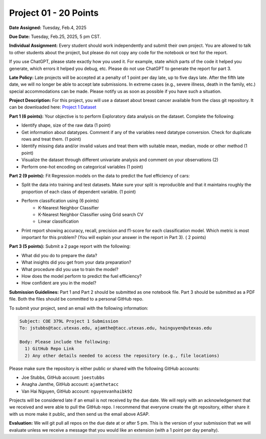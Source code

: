 Project 01 - 20 Points
======================

**Date Assigned:** Tuesday, Feb.4, 2025

**Due Date:** Tuesday, Feb.25, 2025, 5 pm CST. 

**Individual Assignment:** Every student should work independently and submit their own project.
You are allowed to talk to other students about the project, but please do not copy any code 
for the notebook or text for the report.

If you use ChatGPT, please state exactly how you used it. For example, state which parts of the 
code it helped you generate, which errors it helped you debug, etc. Please do not use ChatGPT to 
generate the report for part 3. 

**Late Policy:**  Late projects will be accepted at a penalty of 1 point per day late, 
up to five days late. After the fifth late date, we will no longer be able to accept 
late submissions. In extreme cases (e.g., severe illness, death in the family, etc.) special 
accommodations can be made. Please notify us as soon as possible if you have such a situation. 

**Project Description:**
For this project, you will use a dataset about breast cancer available from the class git repository.
It can be downloaded here: `Project 1 Dataset <https://raw.githubusercontent.com/joestubbs/coe379L-sp25/master/datasets/unit01/project1.csv>`_


**Part 1 (6 points):** Your objective is to perform Exploratory data analysis on the dataset.
Complete the following:

* Identify shape, size of the raw data (1 point)
* Get information about datatypes. Comment if any of the variables need datatype conversion. Check for duplicate rows and treat them. (1 point)
* Identify missing data and/or invalid values and treat them with suitable mean, median, mode or other method  (1 point)
* Visualize the dataset through different univariate analysis and comment on your observations (2)
* Perform one-hot encoding on categorical variables (1 point)

**Part 2 (9 points):** Fit Regression models on the data to predict the fuel efficiency of cars:

* Split the data into training and test datasets. Make sure your split is reproducible and 
  that it maintains roughly the proportion of each class of dependent variable. (1 point)
* Perform classification using  (6 points) 
    * K-Nearest Neighbor Classifier 
    * K-Nearest Neighbor Classifier using Grid search CV
    * Linear classification
* Print report showing accuracy, recall, precision and f1-score for each classification model. Which 
  metric is most important for this problem? (You will explain your answer in the report in Part 3). ( 2 points)

**Part 3 (5 points):** Submit a 2 page report with the following: 

* What did you do to prepare the data?
* What insights did you get from your data preparation?
* What procedure did you use to train the model? 
* How does the model perform to predict the fuel efficiency?
* How confident are you in the model?

**Submission Guidelines:**
Part 1 and Part 2 should be submitted as one notebook file. Part 3 should be submitted as a PDF file. 
Both the files should be committed to a personal GitHub repo. 

To submit your project, send an email with the following information:

.. code-block:: bash 

    Subject: COE 379L Project 1 Submission
    To: jstubbs@tacc.utexas.edu, ajamthe@tacc.utexas.edu, hainguyen@utexas.edu

    Body: Please include the following: 
      1) GitHub Repo Link 
      2) Any other details needed to access the repository (e.g., file locations)
    
Please make sure the repository is either public or shared with the following GitHub accounts: 

* Joe Stubbs, GitHub account: ``joestubbs`` 
* Anagha Jamthe, GitHub account: ``ajamthetacc``
* Van Hai Nguyen, GitHub account: ``nguyenvanhaibk92``

Projects will be considered late if an email is not received by the due date. 
We will reply with an acknowledgement that we received and were able to pull the GitHub repo.
I recommend that everyone create the git repository, either share it with us more make it public, 
and then send us the email above ASAP. 


**Evaluation:**
We will git pull all repos on the due date at or after 5 pm. This is the version of your submission 
that we will evaluate unless we receive a message that you would like an extension (with a 1 point 
per day penalty). 